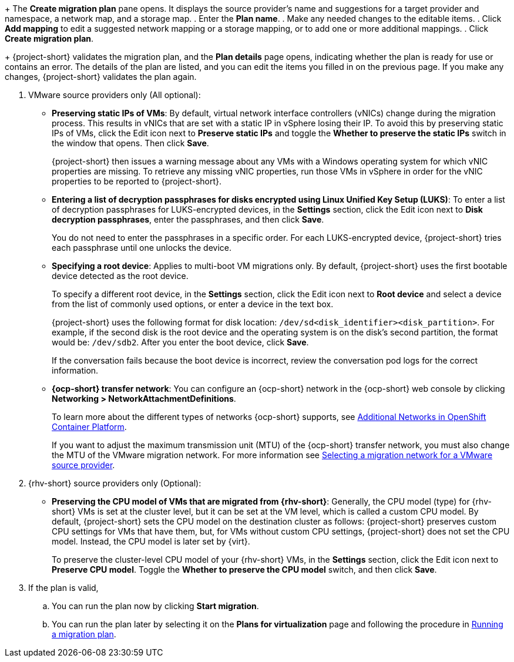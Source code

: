 // * documentation/doc-Migration_Toolkit_for_Virtualization/master.adoc

:_mod-docs-content-type: PROCEDURE
[id="creating-migration-plan-2-7_{context}"]
ifdef::provider[]
= Creating a migration plan starting with a source provider

You can create a migration plan based on a source provider, starting on the *Plans for virtualization* page. Note the specific options for migrations from VMware or {rhv-short} providers.

.Procedure

. In the {ocp} web console, click *Plans for virtualization* and then click *Create Plan*.
+
The *Create migration plan* wizard opens to the *Select source provider* interface.
. Select the source provider of the VMs you want to migrate.
+
The *Select virtual machines* interface opens.
. Select the VMs you want to migrate and click *Next*.
endif::[]

ifdef::vms[]
= Creating a migration plan starting with specific VMs

You can create a migration plan based on specific VMs, starting on the *Providers for virtualization* page. Note the specific options for migrations from VMware or {rhv-short} providers.

.Procedure

. In the {ocp} web console, click *Providers for virtualization*.
. In the row of the appropriate source provider, click *VMs*.
+
The *Virtual Machines* tab opens.
. Select the VMs you want to migrate and click *Create migration plan*.
endif::[]
+
The *Create migration plan* pane opens. It displays the source provider's name and suggestions for a target provider and namespace, a network map, and a storage map.
. Enter the *Plan name*.
. Make any needed changes to the editable items.
. Click *Add mapping* to edit a suggested network mapping or a storage mapping, or to add one or more additional mappings.
. Click *Create migration plan*.
+
{project-short} validates the migration plan, and the *Plan details* page opens, indicating whether the plan is ready for use or contains an error. The details of the plan are listed, and you can edit the items you filled in on the previous page. If you make any changes, {project-short} validates the plan again.

. VMware source providers only (All optional):

* *Preserving static IPs of VMs*: By default, virtual network interface controllers (vNICs) change during the migration process. This results in vNICs that are set with a static IP in vSphere losing their IP. To avoid this by preserving static IPs of VMs, click the Edit icon next to *Preserve static IPs* and toggle the *Whether to preserve the static IPs* switch in the window that opens. Then click *Save*.
+
{project-short} then issues a warning message about any VMs with a Windows operating system for which vNIC properties are missing. To retrieve any missing vNIC properties, run those VMs in vSphere in order for the vNIC properties to be reported to {project-short}.

* *Entering a list of decryption passphrases for disks encrypted using Linux Unified Key Setup (LUKS)*: To enter a list of decryption passphrases for LUKS-encrypted devices, in the *Settings* section, click the Edit icon next to *Disk decryption passphrases*, enter the passphrases, and then click *Save*.
+
You do not need to enter the passphrases in a specific order. For each LUKS-encrypted device, {project-short} tries each passphrase until one unlocks the device.

* *Specifying a root device*: Applies to multi-boot VM migrations only. By default, {project-short} uses the first bootable device detected as the root device.
+
To specify a different root device, in the *Settings* section, click the Edit icon next to *Root device* and select a device from the list of commonly used options, or enter a device in the text box.
+
{project-short} uses the following format for disk location: `/dev/sd<disk_identifier><disk_partition>`. For example, if the second disk is the root device and the operating system is on the disk's second partition, the format would be: `/dev/sdb2`. After you enter the boot device, click *Save*.
+
If the conversation fails because the boot device is incorrect, review the conversation pod logs for the correct information.

* *{ocp-short} transfer network*: You can configure an {ocp-short} network in the {ocp-short} web console by clicking *Networking > NetworkAttachmentDefinitions*.
+
To learn more about the different types of networks {ocp-short} supports, see link:https://docs.openshift.com/container-platform/{ocp-version}/networking/multiple_networks/understanding-multiple-networks.html#additional-networks-provided_understanding-multiple-networks[Additional Networks in OpenShift Container Platform].
+
If you want to adjust the maximum transmission unit (MTU) of the {ocp-short} transfer network, you must also change the MTU of the VMware migration network. For more information see xref:selecting-migration-network-for-vmware-source-provider_vmware[Selecting a migration network for a VMware source provider].

. {rhv-short} source providers only (Optional):

* *Preserving the CPU model of VMs that are migrated from {rhv-short}*: Generally, the CPU model (type) for {rhv-short} VMs is set at the cluster level, but it can be set at the VM level, which is called a custom CPU model.
By default, {project-short} sets the CPU model on the destination cluster as follows: {project-short} preserves custom CPU settings for VMs that have them, but, for VMs without custom CPU settings, {project-short} does not set the CPU model. Instead, the CPU model is later set by {virt}.
+
To preserve the cluster-level CPU model of your {rhv-short} VMs, in the *Settings* section, click the Edit icon next to *Preserve CPU model*. Toggle the *Whether to preserve the CPU model* switch, and then click *Save*.

. If the plan is valid,
.. You can run the plan now by clicking *Start migration*.
.. You can run the plan later by selecting it on the *Plans for virtualization* page and following the procedure in xref:running-migration-plan_mtv[Running a migration plan].
